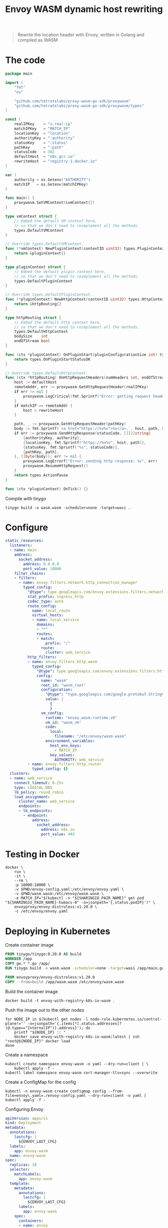 #+TITLE: Envoy WASM dynamic host rewriting

#+begin_quote
Rewrite the location header with Envoy, written in Golang and compiled as WASM
#+end_quote

* The code
#+begin_src go :tangle main.go
package main

import (
	"fmt"
	"os"

	"github.com/tetratelabs/proxy-wasm-go-sdk/proxywasm"
	"github.com/tetratelabs/proxy-wasm-go-sdk/proxywasm/types"
)

const (
	realIPKey    = "x-real-ip"
	matchIPKey   = "MATCH_IP"
	locationKey  = "location"
	authorityKey = ":authority"
	statusKey    = ":status"
	pathKey      = ":path"
	statusCode   = 302
	defaultHost  = "k8s.gcr.io"
	rewriteHost  = "registry-1.docker.io"
)

var (
	authority = os.Getenv("AUTHORITY")
	matchIP   = os.Getenv(matchIPKey)
)

func main() {
	proxywasm.SetVMContext(&vmContext{})
}

type vmContext struct {
	// Embed the default VM context here,
	// so that we don't need to reimplement all the methods.
	types.DefaultVMContext
}

// Override types.DefaultVMContext.
func (*vmContext) NewPluginContext(contextID uint32) types.PluginContext {
	return &pluginContext{}
}

type pluginContext struct {
	// Embed the default plugin context here,
	// so that we don't need to reimplement all the methods.
	types.DefaultPluginContext
}

// Override types.DefaultPluginContext.
func (*pluginContext) NewHttpContext(contextID uint32) types.HttpContext {
	return &httpRouting{}
}

type httpRouting struct {
	// Embed the default http context here,
	// so that we don't need to reimplement all the methods.
	types.DefaultHttpContext
	bodySize    int
	endOfStream bool
}

func (ctx *pluginContext) OnPluginStart(pluginConfigurationSize int) types.OnPluginStartStatus {
	return types.OnPluginStartStatusOK
}

// Override types.DefaultHttpContext.
func (ctx *httpRouting) OnHttpRequestHeaders(numHeaders int, endOfStream bool) types.Action {
	host := defaultHost
	remoteAddr, err := proxywasm.GetHttpRequestHeader(realIPKey)
	if err != nil {
		proxywasm.LogCritical(fmt.Sprintf("Error: getting request header: '%v'", realIPKey))
	}
	if matchIP == remoteAddr {
		host = rewriteHost
	}

	path, _ := proxywasm.GetHttpRequestHeader(pathKey)
	body := fmt.Sprintf(`<a href="https://%v%v">%v</a>.`, host, path, statusCode)
	if err := proxywasm.SendHttpResponse(statusCode, [][2]string{
		{authorityKey, authority},
		{locationKey, fmt.Sprintf("https://%v%v", host, path)},
		{statusKey, fmt.Sprintf("%s", statusCode)},
		{pathKey, path},
	}, []byte(body)); err != nil {
		proxywasm.LogErrorf("Error: sending http response: %v", err)
		proxywasm.ResumeHttpRequest()
	}
	return types.ActionPause
}

func (ctx *pluginContext) OnTick() {}
#+end_src

Compile with tinygo
#+begin_src tmate :window build-wasm :prologue "docker run --rm --user $(id -u):$(id -g) --tmpfs /.cache --tmpfs /go -v $(pwd):$(pwd) --workdir=$(pwd) tinygo/tinygo:0.20.0 \\"
tinygo build -o wasm.wasm -scheduler=none -target=wasi .
#+end_src

* Configure
#+begin_src yaml :tangle ./envoy-config.yaml
static_resources:
  listeners:
  - name: main
    address:
      socket_address:
        address: 0.0.0.0
        port_value: 10000
    filter_chains:
    - filters:
      - name: envoy.filters.network.http_connection_manager
        typed_config:
          "@type": type.googleapis.com/envoy.extensions.filters.network.http_connection_manager.v3.HttpConnectionManager
          stat_prefix: ingress_http
          codec_type: auto
          route_config:
            name: local_route
            virtual_hosts:
            - name: local_service
              domains:
              - "*"
              routes:
              - match:
                  prefix: "/"
                route:
                  cluster: web_service
          http_filters:
          - name: envoy.filters.http.wasm
            typed_config:
              "@type": type.googleapis.com/envoy.extensions.filters.http.wasm.v3.Wasm
              config:
                name: "wasm"
                root_id: "wasm_root"
                configuration:
                  "@type": "type.googleapis.com/google.protobuf.StringValue"
                  value: |
                    {
                    }
                vm_config:
                  runtime: "envoy.wasm.runtime.v8"
                  vm_id: "wasm_vm"
                  code:
                    local:
                      filename: "/etc/envoy/wasm.wasm"
                  environment_variables:
                    host_env_keys:
                      - MATCH_IP
                    key_values:
                      AUTHORITY: web_service
          - name: envoy.filters.http.router
            typed_config: {}
  clusters:
  - name: web_service
    connect_timeout: 0.25s
    type: LOGICAL_DNS
    lb_policy: round_robin
    load_assignment:
      cluster_name: web_service
      endpoints:
      - lb_endpoints:
        - endpoint:
            address:
              socket_address:
                address: k8s.io
                port_value: 443
#+end_src

* Testing in Docker
#+begin_src tmate :window envoy
docker \
    run \
    -it \
    --rm \
    -p 10000:10000 \
    -v $PWD/envoy-config.yaml:/etc/envoy/envoy.yaml \
    -v $PWD/wasm.wasm:/etc/envoy/wasm.wasm \
    -e MATCH_IP="$(kubectl -n "${SHARINGIO_PAIR_NAME}" get pod "${SHARINGIO_PAIR_NAME}-humacs-0" -o=jsonpath='{.status.podIP}')" \
    envoyproxy/envoy-distroless:v1.20.0 \
    -c /etc/envoy/envoy.yaml
#+end_src

* Deploying in Kubernetes
Create container image
#+begin_src dockerfile :tangle Dockerfile
FROM tinygo/tinygo:0.20.0 AS build
WORKDIR /app
COPY go.* *.go /app/
RUN tinygo build -o wasm.wasm -scheduler=none -target=wasi /app/main.go

FROM envoyproxy/envoy-distroless:v1.20.0
COPY --from=build /app/wasm.wasm /etc/envoy/wasm.wasm
#+end_src

Build the container image
#+begin_src tmate :window build-wasm
docker build -t envoy-with-registry-k8s-io-wasm .
#+end_src

Push the image out to the other nodes
#+begin_src shell
for NODE_IP in $(kubectl get nodes -l node-role.kubernetes.io/control-plane!='' -o=jsonpath='{.items[*].status.addresses[?(@.type=="InternalIP")].address}'); do
    printf "${NODE_IP} :: "
    docker save envoy-with-registry-k8s-io-wasm:latest | ssh "root@${NODE_IP}" docker load
done
#+end_src

Create a namespace
#+begin_src shell
kubectl create namespace envoy-wasm -o yaml --dry-run=client | \
    kubectl apply -f -
kubectl label namespace envoy-wasm cert-manager-tls=sync --overwrite
#+end_src

#+RESULTS:
#+begin_example
namespace/envoy-wasm created
namespace/envoy-wasm labeled
#+end_example

Create a ConfigMap for the config
#+BEGIN_SRC shell :results silent
kubectl -n envoy-wasm create configmap config --from-file=envoy\.yaml=./envoy-config.yaml --dry-run=client -o yaml | kubectl apply -f -
#+END_SRC

Configuring Envoy
#+BEGIN_SRC yaml :tangle ./envoy.yaml
apiVersion: apps/v1
kind: Deployment
metadata:
  annotations:
    lastcfg: |
      ${ENVOY_LAST_CFG}
  labels:
    app: envoy-wasm
  name: envoy-wasm
spec:
  replicas: 10
  selector:
    matchLabels:
      app: envoy-wasm
  template:
    metadata:
      annotations:
        lastcfg: |
          ${ENVOY_LAST_CFG}
      labels:
        app: envoy-wasm
    spec:
      containers:
      - name: envoy
        env:
          - name: MATCH_IP
            value: ${MATCH_IP}
        args:
        - -c
        - /etc/envoy/envoy.yaml
        image: envoy-with-registry-k8s-io-wasm:latest
        volumeMounts:
          - name: config
            mountPath: /etc/envoy/envoy.yaml
            subPath: envoy.yaml
        ports:
          - name: http
            containerPort: 10000
      volumes:
      - name: config
        configMap:
          name: config
---
apiVersion: v1
kind: Service
metadata:
  labels:
    app: envoy-wasm
  name: envoy-wasm
spec:
  ports:
  - name: wasm
    port: 10000
    protocol: TCP
    targetPort: 10000
  selector:
    app: envoy-wasm
  type: ClusterIP
---
apiVersion: networking.k8s.io/v1
kind: Ingress
metadata:
  name: envoy-wasm
spec:
  rules:
  - host: envoy-wasm.${SHARINGIO_PAIR_BASE_DNS_NAME}
    http:
      paths:
      - backend:
          service:
            name: envoy-wasm
            port:
              number: 10000
        path: /
        pathType: ImplementationSpecific
  tls:
  - hosts:
    - envoy-wasm.${SHARINGIO_PAIR_BASE_DNS_NAME}
    secretName: letsencrypt-prod
#+END_SRC

#+BEGIN_SRC shell :results silent
export \
    ENVOY_LAST_CFG=$(cat Dockerfile main.go envoy-config.yaml wasm.wasm | sha256sum) \
    MATCH_IP="$(kubectl -n "${SHARINGIO_PAIR_NAME}" get pod "${SHARINGIO_PAIR_NAME}-humacs-0" -o=jsonpath='{.status.podIP}')"
envsubst < envoy.yaml | kubectl -n envoy-wasm apply -f -
#+END_SRC

* Notes and references
- https://tufin.medium.com/extending-envoy-proxy-with-golang-webassembly-e51202809ba6
- https://github.com/mstrYoda/envoy-proxy-wasm-filter-golang/blob/master/main.go
- https://github.com/tetratelabs/proxy-wasm-go-sdk/blob/main/examples/http_routing/main.go
